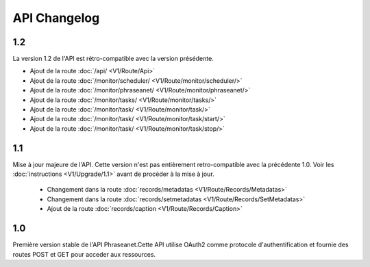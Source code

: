 API Changelog
=============

1.2
---

La version 1.2 de l'API est rétro-compatible avec la version présédente.

- Ajout de la route :doc:`/api/ <V1/Route/Api>`
- Ajout de la route :doc:`/monitor/scheduler/ <V1/Route/monitor/scheduler/>`
- Ajout de la route :doc:`/monitor/phraseanet/ <V1/Route/monitor/phraseanet/>`
- Ajout de la route :doc:`/monitor/tasks/ <V1/Route/monitor/tasks/>`
- Ajout de la route :doc:`/monitor/task/ <V1/Route/monitor/task/>`
- Ajout de la route :doc:`/monitor/task/ <V1/Route/monitor/task/start/>`
- Ajout de la route :doc:`/monitor/task/ <V1/Route/monitor/task/stop/>`

1.1
---

Mise à jour majeure de l'API. Cette version n'est pas entièrement
retro-compatible avec la précédente 1.0. Voir les :doc:`instructions
<V1/Upgrade/1.1>` avant de procéder à la mise à jour.

  - Changement dans la route :doc:`records/metadatas <V1/Route/Records/Metadatas>`
  - Changement dans la route :doc:`records/setmetadatas <V1/Route/Records/SetMetadatas>`
  - Ajout de la route :doc:`records/caption <V1/Route/Records/Caption>`

1.0
---

Première version stable de l'API Phraseanet.Cette API utilise OAuth2 comme
protocole d'authentification et fournie des routes POST et GET pour acceder aux
ressources.
